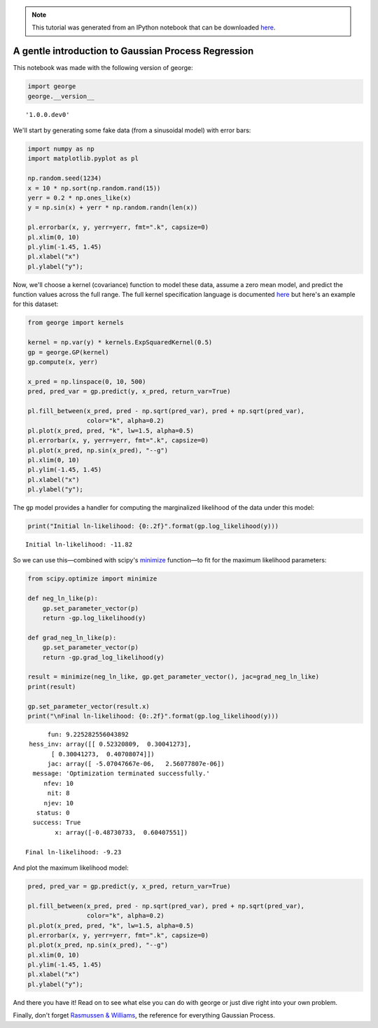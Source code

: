 
.. module:: george

.. note:: This tutorial was generated from an IPython notebook that can be
          downloaded `here <../../_static/notebooks/first.ipynb>`_.

.. _first:


A gentle introduction to Gaussian Process Regression
====================================================

This notebook was made with the following version of george:

.. code:: python

    import george
    george.__version__




.. parsed-literal::

    '1.0.0.dev0'



We'll start by generating some fake data (from a sinusoidal model) with
error bars:

.. code:: python

    import numpy as np
    import matplotlib.pyplot as pl
    
    np.random.seed(1234)
    x = 10 * np.sort(np.random.rand(15))
    yerr = 0.2 * np.ones_like(x)
    y = np.sin(x) + yerr * np.random.randn(len(x))
    
    pl.errorbar(x, y, yerr=yerr, fmt=".k", capsize=0)
    pl.xlim(0, 10)
    pl.ylim(-1.45, 1.45)
    pl.xlabel("x")
    pl.ylabel("y");



.. image:: first_files/first_4_0.png


Now, we'll choose a kernel (covariance) function to model these data,
assume a zero mean model, and predict the function values across the
full range. The full kernel specification language is documented
`here <../../user/kernels/>`__ but here's an example for this dataset:

.. code:: python

    from george import kernels
    
    kernel = np.var(y) * kernels.ExpSquaredKernel(0.5)
    gp = george.GP(kernel)
    gp.compute(x, yerr)
    
    x_pred = np.linspace(0, 10, 500)
    pred, pred_var = gp.predict(y, x_pred, return_var=True)
    
    pl.fill_between(x_pred, pred - np.sqrt(pred_var), pred + np.sqrt(pred_var),
                    color="k", alpha=0.2)
    pl.plot(x_pred, pred, "k", lw=1.5, alpha=0.5)
    pl.errorbar(x, y, yerr=yerr, fmt=".k", capsize=0)
    pl.plot(x_pred, np.sin(x_pred), "--g")
    pl.xlim(0, 10)
    pl.ylim(-1.45, 1.45)
    pl.xlabel("x")
    pl.ylabel("y");



.. image:: first_files/first_6_0.png


The ``gp`` model provides a handler for computing the marginalized
likelihood of the data under this model:

.. code:: python

    print("Initial ln-likelihood: {0:.2f}".format(gp.log_likelihood(y)))


.. parsed-literal::

    Initial ln-likelihood: -11.82


So we can use this—combined with scipy's
`minimize <http://docs.scipy.org/doc/scipy/reference/generated/scipy.optimize.minimize.html>`__
function—to fit for the maximum likelihood parameters:

.. code:: python

    from scipy.optimize import minimize
    
    def neg_ln_like(p):
        gp.set_parameter_vector(p)
        return -gp.log_likelihood(y)
    
    def grad_neg_ln_like(p):
        gp.set_parameter_vector(p)
        return -gp.grad_log_likelihood(y)
    
    result = minimize(neg_ln_like, gp.get_parameter_vector(), jac=grad_neg_ln_like)
    print(result)
    
    gp.set_parameter_vector(result.x)
    print("\nFinal ln-likelihood: {0:.2f}".format(gp.log_likelihood(y)))


.. parsed-literal::

          fun: 9.225282556043892
     hess_inv: array([[ 0.52320809,  0.30041273],
           [ 0.30041273,  0.40708074]])
          jac: array([ -5.07047667e-06,   2.56077807e-06])
      message: 'Optimization terminated successfully.'
         nfev: 10
          nit: 8
         njev: 10
       status: 0
      success: True
            x: array([-0.48730733,  0.60407551])
    
    Final ln-likelihood: -9.23


And plot the maximum likelihood model:

.. code:: python

    pred, pred_var = gp.predict(y, x_pred, return_var=True)
    
    pl.fill_between(x_pred, pred - np.sqrt(pred_var), pred + np.sqrt(pred_var),
                    color="k", alpha=0.2)
    pl.plot(x_pred, pred, "k", lw=1.5, alpha=0.5)
    pl.errorbar(x, y, yerr=yerr, fmt=".k", capsize=0)
    pl.plot(x_pred, np.sin(x_pred), "--g")
    pl.xlim(0, 10)
    pl.ylim(-1.45, 1.45)
    pl.xlabel("x")
    pl.ylabel("y");



.. image:: first_files/first_12_0.png


And there you have it! Read on to see what else you can do with george
or just dive right into your own problem.

Finally, don't forget `Rasmussen &
Williams <http://www.gaussianprocess.org/gpml/>`__, the reference for
everything Gaussian Process.

